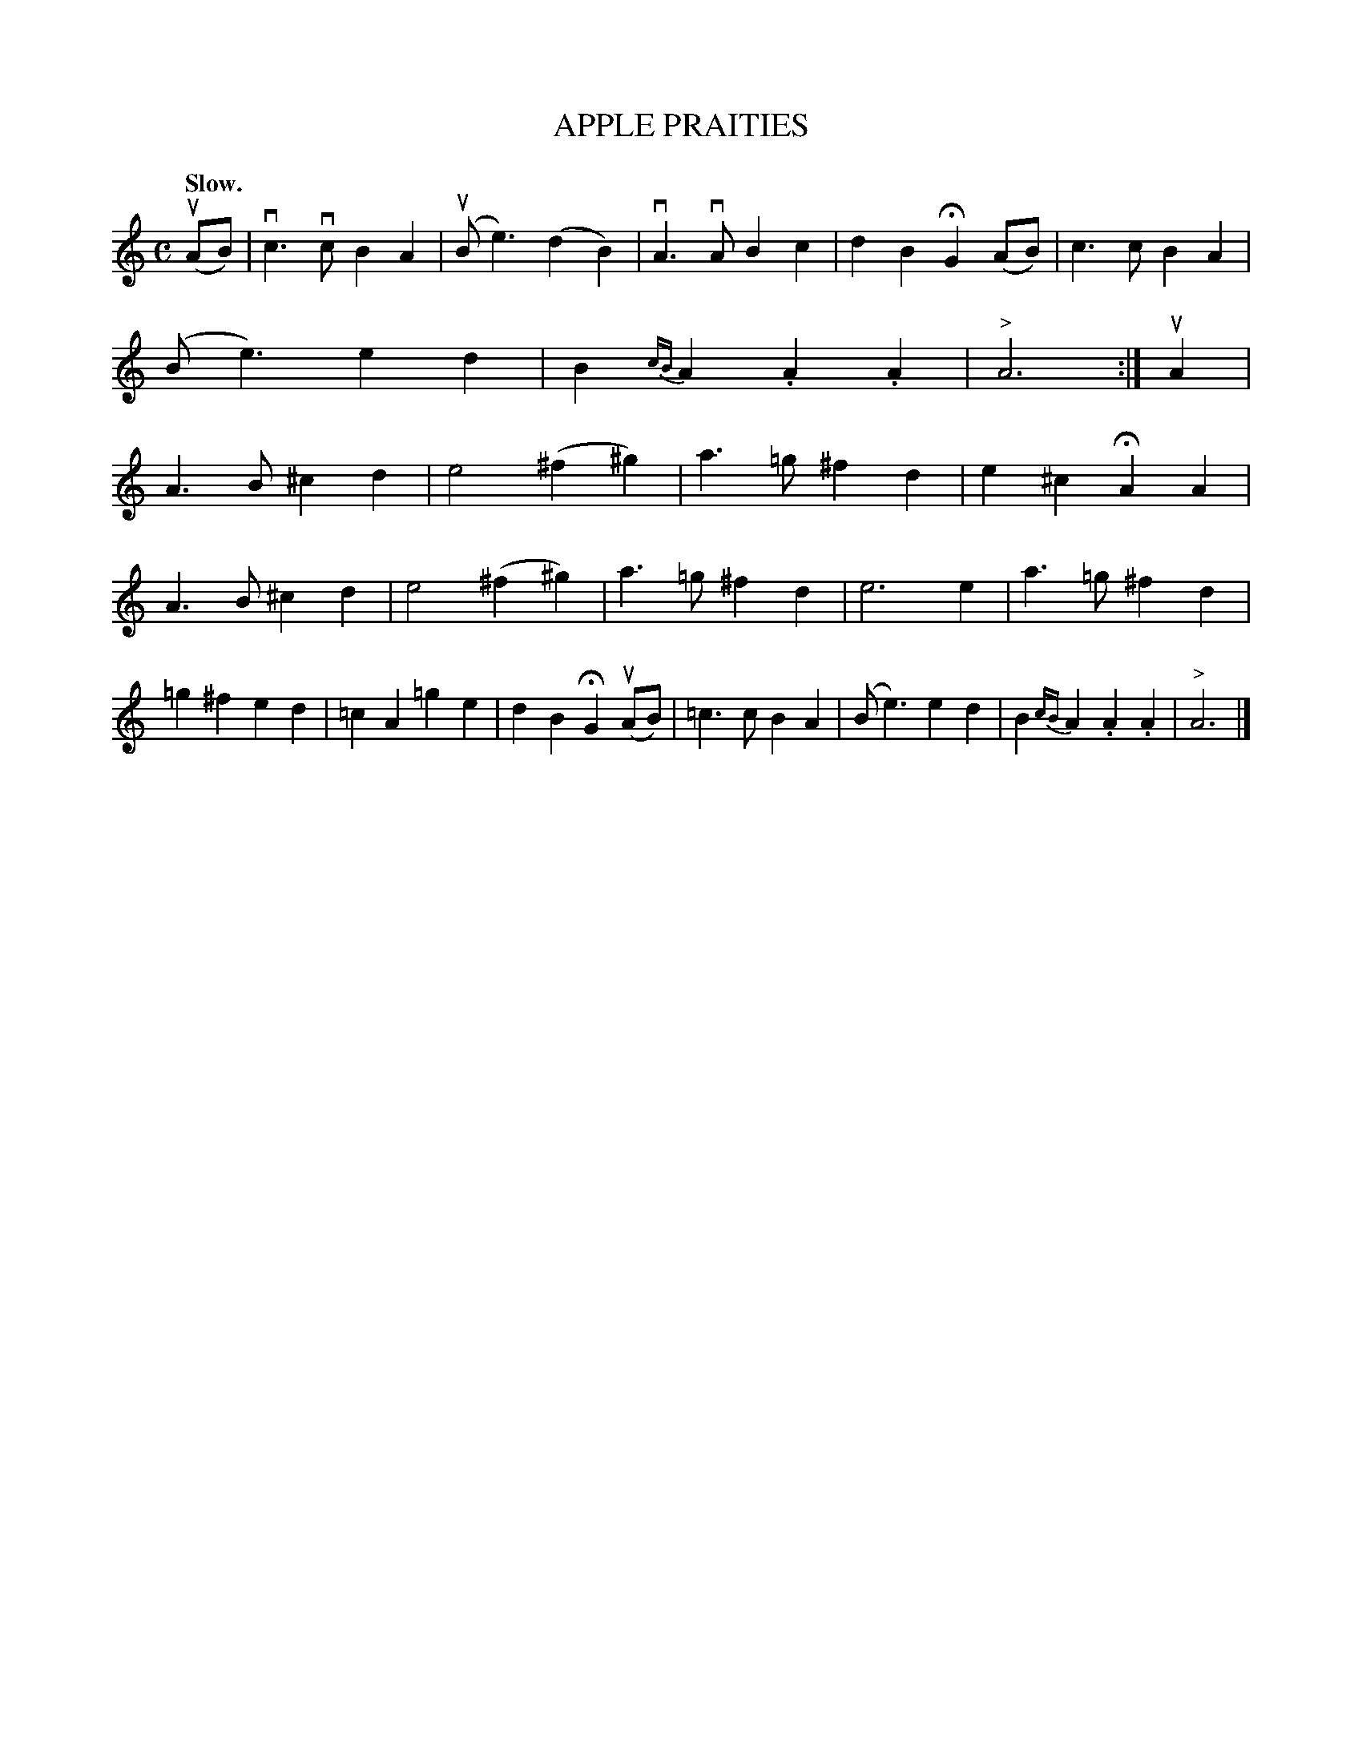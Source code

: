 X: 141004
T: APPLE PRAITIES
Q: "Slow."
%R: air
B: James Kerr "Merry Melodies" v.1 p.41 s.0 #4
Z: 2016 John Chambers <jc:trillian.mit.edu>
N: The ">" over the last note is tiny.
M: C
L: 1/8
%%slurgraces yes
%%graceslurs yes
K: Am
(uAB) |\
vc3vc B2A2 | (uBe3) (d2B2) | vA3vA B2c2 | d2B2 HG2(AB) |\
c3c B2A2 | (Be3) e2d2 | B2{cB}A2 .A2.A2 | "^>"A6 :|\
uA2 |\
A3B ^c2d2 | e4 (^f2^g2) | a3=g ^f2d2 | e2^c2 HA2A2 |
A3B ^c2d2 | e4 (^f2^g2) | a3=g ^f2d2 | e6 e2 |\
a3=g ^f2d2 | =g2^f2 e2d2 | =c2A2 =g2e2 | d2B2 HG2(uAB) |\
=c3c B2A2 | (Be3) e2d2 | B2{cB}A2 .A2.A2 | "^>"A6 |]
